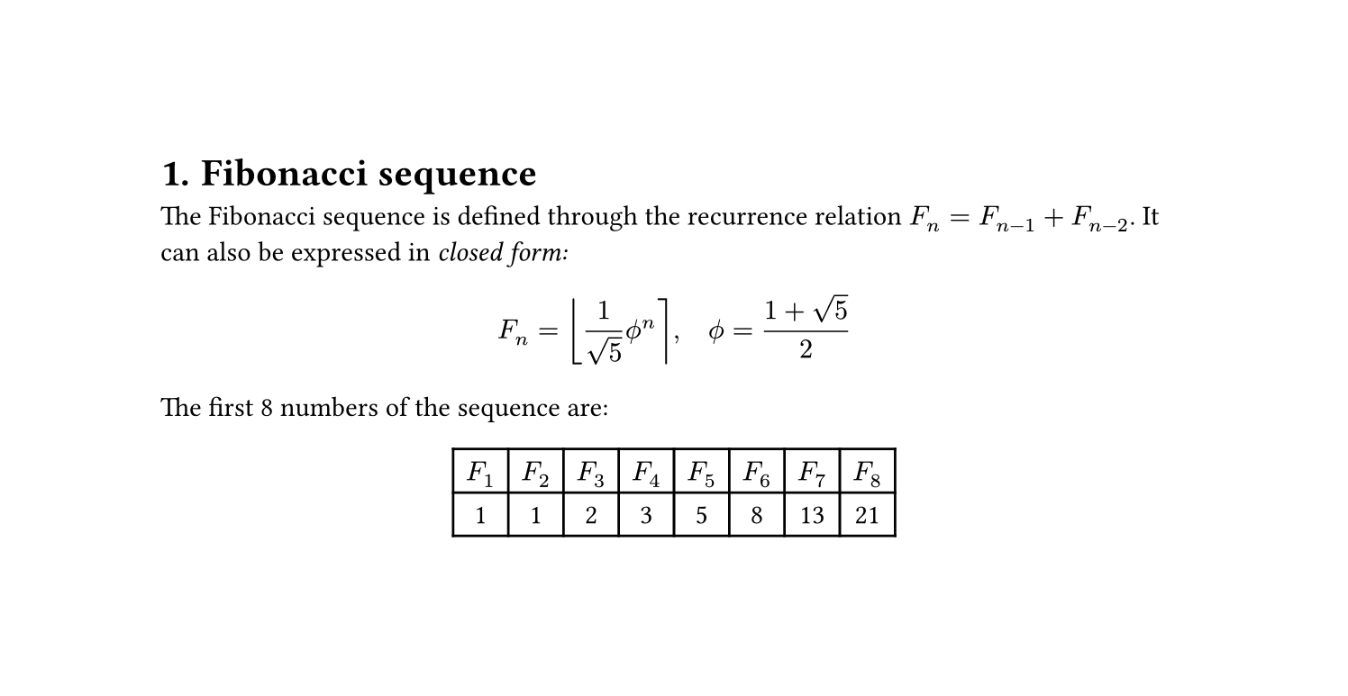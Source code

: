 #set page(width: 19cm, height: auto)
#set heading(numbering: "1.")

= Fibonacci sequence
The Fibonacci sequence is defined through the
recurrence relation $F_n = F_(n-1) + F_(n-2)$.
It can also be expressed in _closed form:_

$ F_n = round(1 / sqrt(5) phi.alt^n), quad
    phi.alt = (1 + sqrt(5)) / 2 $

#let count = 8
#let nums = range(1, count + 1)
#let fib(n) = (
    if n <= 2 { 1 }
    else { fib(n - 1) + fib(n - 2) }
)

The first #count numbers of the sequence are:

#align(center, table(
    columns: count,
    ..nums.map(n => $F_#n$),
    ..nums.map(n => str(fib(n))),
))
